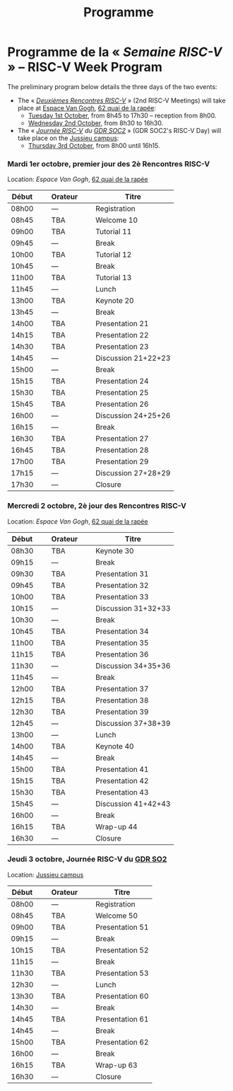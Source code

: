 #+STARTUP: showall
#+OPTIONS: toc:nil
#+title: Programme

* Programme de la « /Semaine RISC-V/ » -- RISC-V Week Program

The preliminary program below details the three days of the two
events:

- The « [[#mardi][/Deuxièmes Rencontres RISC-V/]] » (2nd RISC-V Meetings) will
  take place at [[https://espace-van-gogh.com][Espace Van Gogh]], [[https://www.openstreetmap.org/?mlat=48.84337&mlon=2.37081#map=19/48.84337/2.37081][62 quai de la rapée]]:
  - [[#mardi][Tuesday 1st October]], from 8h45 to 17h30 -- reception from 8h00.
  - [[#mercredi][Wednesday 2nd October]], from 8h30 to 16h30.

- The « /[[#gdr-soc2][Journée RISC-V]] du [[http://www.gdr-soc.cnrs.fr][GDR SOC2]]/ » (GDR SOC2's RISC-V Day) will
  take place on the [[https://fr.wikipedia.org/wiki/Campus_de_Jussieu][Jussieu campus]]:
  - [[#jeudi][Thursday 3rd October]], from 8h00 until 16h15.

*** Mardi 1er octobre, premier jour des 2è Rencontres RISC-V
     :PROPERTIES:
     :CUSTOM_ID: mardi
     :END:

Location: [[Espace Van Gogh]], [[https://www.openstreetmap.org/?mlat=48.84337&mlon=2.37081#map=19/48.84337/2.37081][62 quai de la rapée]]
|-------+----------------+---------+----------------+---------------------|
| Début | \nbsp{}\nbsp{} | Orateur | \nbsp{}\nbsp{} | Titre               |
|-------+----------------+---------+----------------+---------------------|
| 08h00 |                | ---     |                | Registration        |
|-------+----------------+---------+----------------+---------------------|
| 08h45 |                | TBA     |                | Welcome  10         |
|-------+----------------+---------+----------------+---------------------|
| 09h00 |                | TBA     |                | Tutorial 11         |
|-------+----------------+---------+----------------+---------------------|
| 09h45 |                | ---     |                | Break               |
|-------+----------------+---------+----------------+---------------------|
| 10h00 |                | TBA     |                | Tutorial 12         |
|-------+----------------+---------+----------------+---------------------|
| 10h45 |                | ---     |                | Break               |
|-------+----------------+---------+----------------+---------------------|
| 11h00 |                | TBA     |                | Tutorial 13         |
|-------+----------------+---------+----------------+---------------------|
| 11h45 |                | ---     |                | Lunch               |
|-------+----------------+---------+----------------+---------------------|
| 13h00 |                | TBA     |                | Keynote 20          |
|-------+----------------+---------+----------------+---------------------|
| 13h45 |                | ---     |                | Break               |
|-------+----------------+---------+----------------+---------------------|
| 14h00 |                | TBA     |                | Presentation 21     |
| 14h15 |                | TBA     |                | Presentation 22     |
| 14h30 |                | TBA     |                | Presentation 23     |
| 14h45 |                | ---     |                | Discussion 21+22+23 |
|-------+----------------+---------+----------------+---------------------|
| 15h00 |                | ---     |                | Break               |
|-------+----------------+---------+----------------+---------------------|
| 15h15 |                | TBA     |                | Presentation 24     |
| 15h30 |                | TBA     |                | Presentation 25     |
| 15h45 |                | TBA     |                | Presentation 26     |
| 16h00 |                | ---     |                | Discussion 24+25+26 |
|-------+----------------+---------+----------------+---------------------|
| 16h15 |                | ---     |                | Break               |
|-------+----------------+---------+----------------+---------------------|
| 16h30 |                | TBA     |                | Presentation 27     |
| 16h45 |                | TBA     |                | Presentation 28     |
| 17h00 |                | TBA     |                | Presentation 29     |
| 17h15 |                | ---     |                | Discussion 27+28+29 |
|-------+----------------+---------+----------------+---------------------|
| 17h30 |                | ---     |                | Closure             |
|-------+----------------+---------+----------------+---------------------|


*** Mercredi 2 octobre, 2è jour des Rencontres RISC-V
    :PROPERTIES:
    :CUSTOM_ID: mercredi
    :END:

Location: [[Espace Van Gogh]], [[https://www.openstreetmap.org/?mlat=48.84337&mlon=2.37081#map=19/48.84337/2.37081][62 quai de la rapée]]
|-------+----------------+---------+----------------+---------------------|
| Début | \nbsp{}\nbsp{} | Orateur | \nbsp{}\nbsp{} | Titre               |
|-------+----------------+---------+----------------+---------------------|
| 08h30 |                | TBA     |                | Keynote 30          |
|-------+----------------+---------+----------------+---------------------|
| 09h15 |                | ---     |                | Break               |
|-------+----------------+---------+----------------+---------------------|
| 09h30 |                | TBA     |                | Presentation 31     |
| 09h45 |                | TBA     |                | Presentation 32     |
| 10h00 |                | TBA     |                | Presentation 33     |
| 10h15 |                | ---     |                | Discussion 31+32+33 |
|-------+----------------+---------+----------------+---------------------|
| 10h30 |                | ---     |                | Break               |
|-------+----------------+---------+----------------+---------------------|
| 10h45 |                | TBA     |                | Presentation 34     |
| 11h00 |                | TBA     |                | Presentation 35     |
| 11h15 |                | TBA     |                | Presentation 36     |
| 11h30 |                | ---     |                | Discussion 34+35+36 |
|-------+----------------+---------+----------------+---------------------|
| 11h45 |                | ---     |                | Break               |
|-------+----------------+---------+----------------+---------------------|
| 12h00 |                | TBA     |                | Presentation 37     |
| 12h15 |                | TBA     |                | Presentation 38     |
| 12h30 |                | TBA     |                | Presentation 39     |
| 12h45 |                | ---     |                | Discussion 37+38+39 |
|-------+----------------+---------+----------------+---------------------|
| 13h00 |                | ---     |                | Lunch               |
|-------+----------------+---------+----------------+---------------------|
| 14h00 |                | TBA     |                | Keynote 40          |
|-------+----------------+---------+----------------+---------------------|
| 14h45 |                | ---     |                | Break               |
|-------+----------------+---------+----------------+---------------------|
| 15h00 |                | TBA     |                | Presentation 41     |
| 15h15 |                | TBA     |                | Presentation 42     |
| 15h30 |                | TBA     |                | Presentation 43     |
| 15h45 |                | ---     |                | Discussion 41+42+43 |
|-------+----------------+---------+----------------+---------------------|
| 16h00 |                | ---     |                | Break               |
|-------+----------------+---------+----------------+---------------------|
| 16h15 |                | TBA     |                | Wrap-up 44          |
| 16h30 |                | ---     |                | Closure             |
|-------+----------------+---------+----------------+---------------------|


*** Jeudi 3 octobre, Journée RISC-V du [[http://www.gdr-soc.cnrs.fr][GDR SO2]]
    :PROPERTIES:
    :CUSTOM_ID: jeudi
    :END:

Location: [[https://fr.wikipedia.org/wiki/Campus_de_Jussieu][Jussieu campus]]
|-------+----------------+---------+----------------+-----------------|
| Début | \nbsp{}\nbsp{} | Orateur | \nbsp{}\nbsp{} | Titre           |
|-------+----------------+---------+----------------+-----------------|
| 08h00 |                | ---     |                | Registration    |
|-------+----------------+---------+----------------+-----------------|
| 08h45 |                | TBA     |                | Welcome 50      |
|-------+----------------+---------+----------------+-----------------|
| 09h00 |                | TBA     |                | Presentation 51 |
|-------+----------------+---------+----------------+-----------------|
| 09h15 |                | ---     |                | Break           |
|-------+----------------+---------+----------------+-----------------|
| 10h15 |                | TBA     |                | Presentation 52 |
|-------+----------------+---------+----------------+-----------------|
| 11h15 |                | ---     |                | Break           |
|-------+----------------+---------+----------------+-----------------|
| 11h30 |                | TBA     |                | Presentation 53 |
|-------+----------------+---------+----------------+-----------------|
| 12h30 |                | ---     |                | Lunch           |
|-------+----------------+---------+----------------+-----------------|
| 13h30 |                | TBA     |                | Presentation 60 |
|-------+----------------+---------+----------------+-----------------|
| 14h30 |                | ---     |                | Break           |
|-------+----------------+---------+----------------+-----------------|
| 14h45 |                | TBA     |                | Presentation 61 |
|-------+----------------+---------+----------------+-----------------|
| 14h45 |                | ---     |                | Break           |
|-------+----------------+---------+----------------+-----------------|
| 15h00 |                | TBA     |                | Presentation 62 |
|-------+----------------+---------+----------------+-----------------|
| 16h00 |                | ---     |                | Break           |
|-------+----------------+---------+----------------+-----------------|
| 16h15 |                | TBA     |                | Wrap-up 63      |
| 16h30 |                | ---     |                | Closure         |
|-------+----------------+---------+----------------+-----------------|
